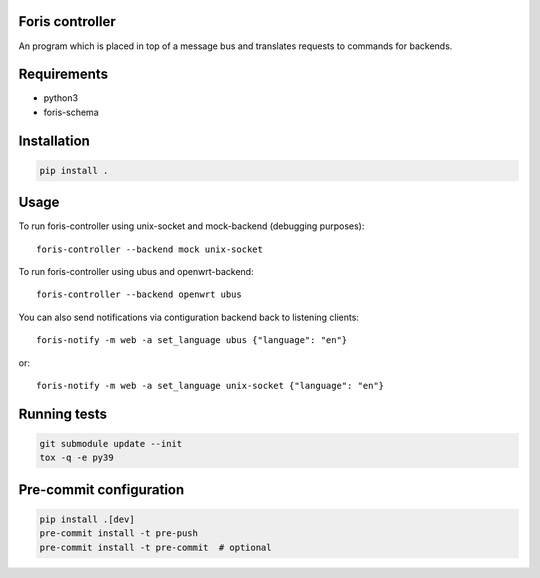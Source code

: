 Foris controller
================
An program which is placed in top of a message bus and translates requests to commands for backends.

Requirements
============

* python3
* foris-schema

Installation
============

..  code-block::

    pip install .

Usage
=====
To run foris-controller using unix-socket and mock-backend (debugging purposes)::


	foris-controller --backend mock unix-socket


To run foris-controller using ubus and openwrt-backend::

	foris-controller --backend openwrt ubus

You can also send notifications via contiguration backend back to listening clients::

	foris-notify -m web -a set_language ubus {"language": "en"}

or::

	foris-notify -m web -a set_language unix-socket {"language": "en"}

Running tests
=============

..  code-block::

    git submodule update --init
    tox -q -e py39


Pre-commit configuration
========================

..  code-block::

    pip install .[dev]
    pre-commit install -t pre-push
    pre-commit install -t pre-commit  # optional
